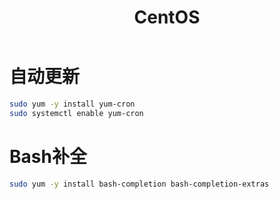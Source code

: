 #+TITLE: CentOS
#+WIKI: linux/distro,linux/admin

* 自动更新

#+BEGIN_SRC bash
sudo yum -y install yum-cron
sudo systemctl enable yum-cron
#+END_SRC

* Bash补全

#+BEGIN_SRC bash
sudo yum -y install bash-completion bash-completion-extras
#+END_SRC
